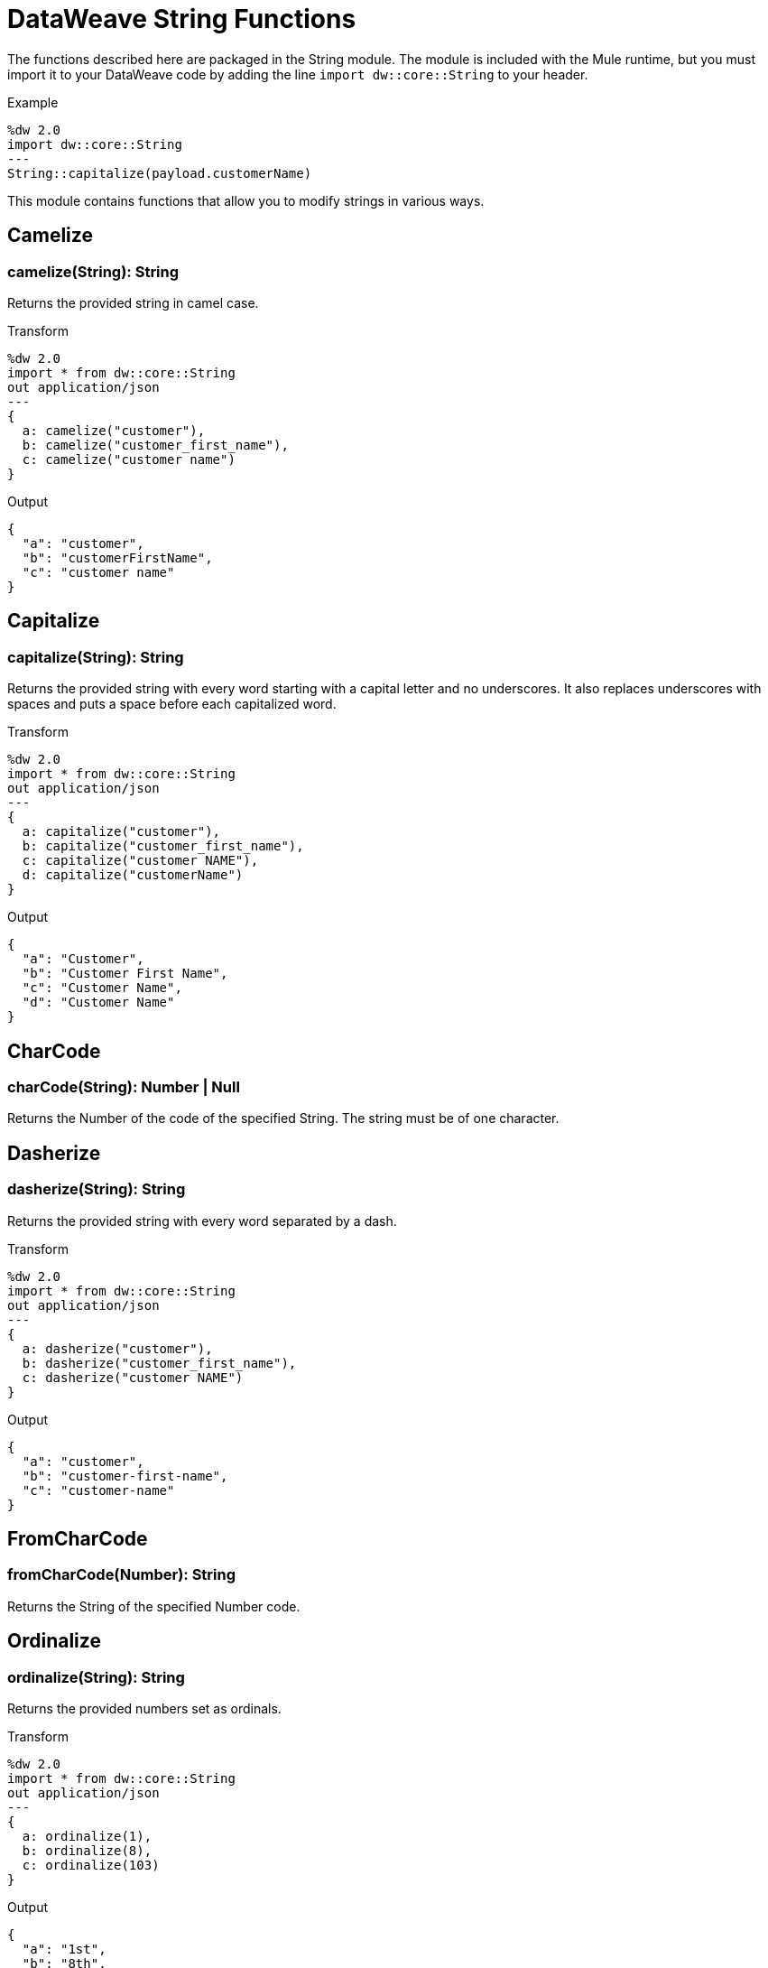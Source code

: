 = DataWeave String Functions

The functions described here are packaged in the String module. The module is included with the Mule runtime, but you must import it to your DataWeave code by adding the line `import dw::core::String` to your header.

.Example
[source]
----
%dw 2.0
import dw::core::String
---
String::capitalize(payload.customerName)
----

This module contains functions that allow you to modify strings in various ways.


== Camelize

=== camelize(String): String

Returns the provided string in camel case.

.Transform
[source,DataWeave, linenums]
----
%dw 2.0
import * from dw::core::String
out application/json
---
{
  a: camelize("customer"),
  b: camelize("customer_first_name"),
  c: camelize("customer name")
}
----

.Output
[source,json,linenums]
----
{
  "a": "customer",
  "b": "customerFirstName",
  "c": "customer name"
}
----


== Capitalize

=== capitalize(String): String

Returns the provided string with every word starting with a capital letter and no underscores. It also replaces underscores with spaces and puts a space before each capitalized word.

.Transform
[source,DataWeave, linenums]
----
%dw 2.0
import * from dw::core::String
out application/json
---
{
  a: capitalize("customer"),
  b: capitalize("customer_first_name"),
  c: capitalize("customer NAME"),
  d: capitalize("customerName")
}
----

.Output
[source,json,linenums]
----
{
  "a": "Customer",
  "b": "Customer First Name",
  "c": "Customer Name",
  "d": "Customer Name"
}
----

== CharCode

=== charCode(String): Number | Null
Returns the Number of the code of the specified String. The string must be of one character.

== Dasherize

=== dasherize(String): String

Returns the provided string with every word separated by a dash.

.Transform
[source,DataWeave, linenums]
----
%dw 2.0
import * from dw::core::String
out application/json
---
{
  a: dasherize("customer"),
  b: dasherize("customer_first_name"),
  c: dasherize("customer NAME")
}
----

.Output
[source,json,linenums]
----
{
  "a": "customer",
  "b": "customer-first-name",
  "c": "customer-name"
}
----

== FromCharCode

=== fromCharCode(Number): String
Returns the String of the specified Number code.

== Ordinalize

=== ordinalize(String): String
Returns the provided numbers set as ordinals.

.Transform
[source,DataWeave, linenums]
----
%dw 2.0
import * from dw::core::String
out application/json
---
{
  a: ordinalize(1),
  b: ordinalize(8),
  c: ordinalize(103)
}
----

.Output
[source,json,linenums]
----
{
  "a": "1st",
  "b": "8th",
  "c": "103rd"
}
----

== Pluralize

=== pluralize(String): String
Returns the provided string transformed into its plural form.

.Transform
[source,DataWeave, linenums]
----
%dw 2.0
import * from dw::core::String
out application/json
---
{
  a: pluralize("box"),
  b: pluralize("wife"),
  c: pluralize("foot")
}
----

.Output
[source,json,linenums]
----
{
  "a": "boxes",
  "b": "wives",
  "c": "feet"
}
----

== Singularize

=== singularize(String): String
Returns the provided string transformed into its singular form.

.Transform
[source,DataWeave, linenums]
----
%dw 2.0
import * from dw::core::String
out application/json
---
{
  a: singularize("boxes"),
  b: singularize("wives"),
  c: singularize("feet")
}
----

.Output
[source,json,linenums]
----
{
  "a": "box",
  "b": "wife",
  "c": "foot"
}
----

== Underscore

=== underscore(String): String
Returns the provided string with every word separated by an underscore.

.Transform
[source,DataWeave, linenums]
----
%dw 2.0
import * from dw::core::String
out application/json
---
{
  a: underscore("customer"),
  b: underscore("customer-first-name"),
  c: underscore("customer NAME")
}
----

.Output
[source,json,linenums]
----
{
  "a": "customer",
  "b": "customer_first_name",
  "c": "customer_NAME"
}
----


== See Also

* link:/mule-user-guide/v/4.0/dataweave-core-functions[Core Functions]
* link:/mule-user-guide/v/4.0/dataweave-encrypt-functions[Encrypting Functions]
* link:/mule-user-guide/v/4.0/dataweave-import-task[To Import DataWeave Modules]
* link:/mule-user-guide/v/4.0/dataweave-create-module-task[To Create a DataWeave Module]
* link:/mule-user-guide/v/4.0/dataweave-language-introduction[DataWeave Language Introduction]
